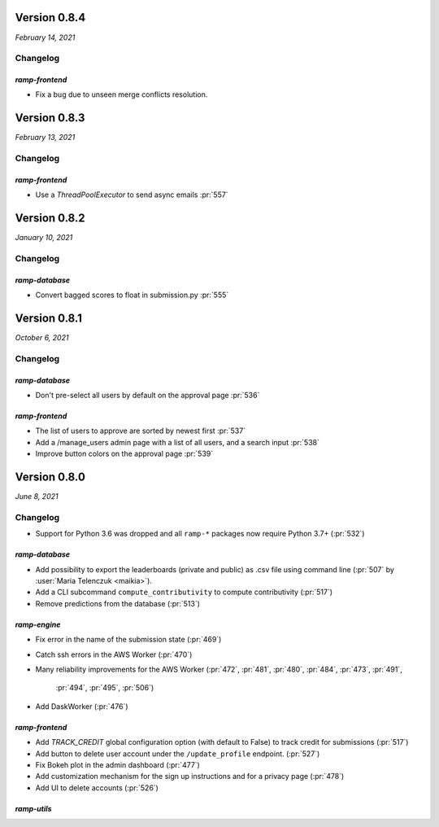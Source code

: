 .. _changes_0_8_4:

Version 0.8.4
=============
*February 14, 2021*

Changelog
---------

`ramp-frontend`
...............

- Fix a bug due to unseen merge conflicts resolution.

.. _changes_0_8_3:

Version 0.8.3
=============
*February 13, 2021*

Changelog
---------

`ramp-frontend`
...............

- Use a `ThreadPoolExecutor` to send async emails :pr:`557`

.. _changes_0_8_2:

Version 0.8.2
=============
*January 10, 2021*

Changelog
---------

`ramp-database`
...............

- Convert bagged scores to float in submission.py :pr:`555`

.. _changes_0_8_1:

Version 0.8.1
=============
*October 6, 2021*

Changelog
---------

`ramp-database`
...............
- Don't pre-select all users by default on the approval page :pr:`536`

`ramp-frontend`
...............
- The list of users to approve are sorted by newest first :pr:`537`
- Add a /manage_users admin page with a list of all users, and a search input :pr:`538`
- Improve button colors on the approval page :pr:`539`

.. _changes_0_8:

Version 0.8.0
=============
*June 8, 2021*

Changelog
---------

- Support for Python 3.6 was dropped and all ``ramp-*`` packages now require
  Python 3.7+ (:pr:`532`)


`ramp-database`
...............
- Add possibility to export the leaderboards (private and public) as .csv
  file using command line (:pr:`507` by :user:`Maria Telenczuk <maikia>`).
- Add a CLI subcommand ``compute_contributivity`` to compute contributivity
  (:pr:`517`)
- Remove predictions from the database (:pr:`513`)

`ramp-engine`
.............

- Fix error in the name of the submission state (:pr:`469`)
- Catch ssh errors in the AWS Worker (:pr:`470`)
- Many reliability improvements for the AWS Worker
  (:pr:`472`, :pr:`481`, :pr:`480`, :pr:`484`, :pr:`473`, :pr:`491`,
   :pr:`494`, :pr:`495`, :pr:`506`)
- Add DaskWorker (:pr:`476`)

`ramp-frontend`
...............

- Add `TRACK_CREDIT` global configuration option (with default to False) to
  track credit for submissions (:pr:`517`)
- Add button to delete user account under the ``/update_profile`` endpoint.
  (:pr:`527`)
- Fix Bokeh plot in the admin dashboard (:pr:`477`)
- Add customization mechanism for the sign up instructions and for a privacy page
  (:pr:`478`)
- Add UI to delete accounts (:pr:`526`)

`ramp-utils`
............
